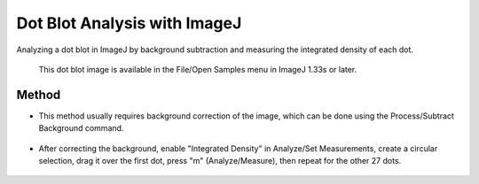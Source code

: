 Dot Blot Analysis with ImageJ 
========================================================================================================

.. sectionauthor:: Martin Fitzpatrick <martin.fitzpatrick@gmail.com>
.. tags:: imagej,dot-blot,imaging

Analyzing a dot blot in ImageJ by background subtraction and measuring the integrated density of each dot. 




    This dot blot image is available in the File/Open Samples menu in ImageJ 1.33s or later.





Method
------

- This method usually requires background correction of the image, which can be done using the Process/Subtract Background command. 

.. figure:: /images/step/None/subtraction.gif
   :alt: step/None/subtraction.gif

    See image for profile plots (Analyze/Plot Profile) of the first row of dots before and after background correction was done using the Subtract Background command with the rolling ball radius set to 25 pixels. 

- After correcting the background, enable "Integrated Density" in Analyze/Set Measurements, create a circular selection, drag it over the first dot, press "m" (Analyze/Measure), then repeat for the other 27 dots. 

.. figure:: /images/step/None/screen-shot.jpg
   :alt: step/None/screen-shot.jpg

    Notice how the image now has a black background? It was inverted (Edit/Invert) so background pixel values are near zero, which is required for correct calculation of integrated density. You can invert the lookup table (Image/Lookup Tables/Invert LUT) to restore the original appearance of the image. The "Use Inverting Lookup Table" option in Edit/Options/Image will invert the pixel data and invert the lookup table. 






    This method is based, with permission, on an original protocol available 
    `here <(http://rsbweb.nih.gov/ij/docs/examples/dot-blot/index.html>`__.

